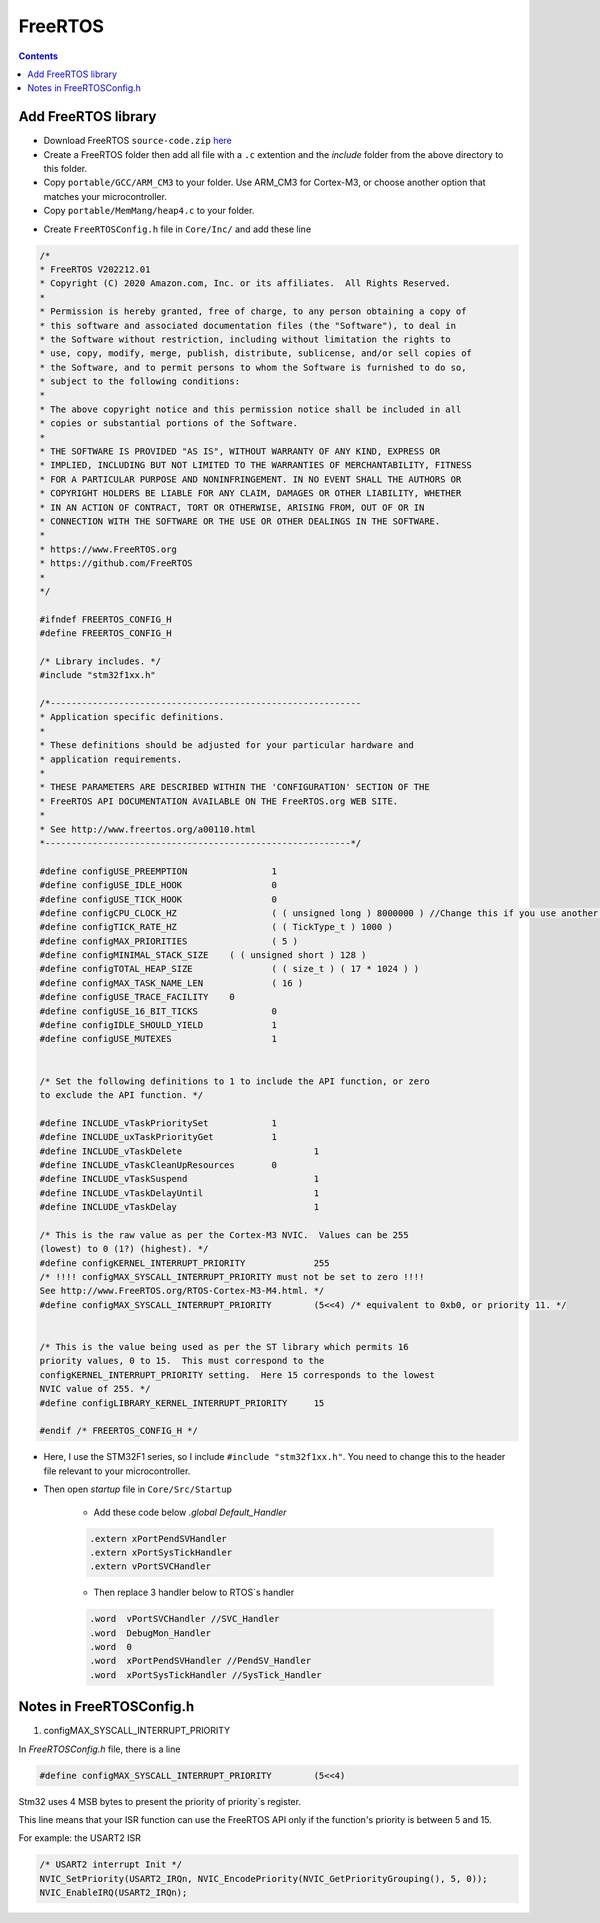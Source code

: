 FreeRTOS
====================

.. contents:: 
    :depth: 2

Add FreeRTOS library
-----------------------------

* Download FreeRTOS ``source-code.zip`` `here <https://github.com/FreeRTOS/FreeRTOS-Kernel/releases/tag/V11.1.0>`_

* Create a FreeRTOS folder then add all file with a ``.c`` extention and the *include* folder from the above directory to this folder.

* Copy ``portable/GCC/ARM_CM3`` to your folder. Use ARM_CM3 for Cortex-M3, or choose another option that matches your microcontroller.

* Copy ``portable/MemMang/heap4.c`` to your folder.

.. image:: image/freertos_lib.png

* Create ``FreeRTOSConfig.h`` file in ``Core/Inc/`` and add these line

.. code-block:: C 

    /*
    * FreeRTOS V202212.01
    * Copyright (C) 2020 Amazon.com, Inc. or its affiliates.  All Rights Reserved.
    *
    * Permission is hereby granted, free of charge, to any person obtaining a copy of
    * this software and associated documentation files (the "Software"), to deal in
    * the Software without restriction, including without limitation the rights to
    * use, copy, modify, merge, publish, distribute, sublicense, and/or sell copies of
    * the Software, and to permit persons to whom the Software is furnished to do so,
    * subject to the following conditions:
    *
    * The above copyright notice and this permission notice shall be included in all
    * copies or substantial portions of the Software.
    *
    * THE SOFTWARE IS PROVIDED "AS IS", WITHOUT WARRANTY OF ANY KIND, EXPRESS OR
    * IMPLIED, INCLUDING BUT NOT LIMITED TO THE WARRANTIES OF MERCHANTABILITY, FITNESS
    * FOR A PARTICULAR PURPOSE AND NONINFRINGEMENT. IN NO EVENT SHALL THE AUTHORS OR
    * COPYRIGHT HOLDERS BE LIABLE FOR ANY CLAIM, DAMAGES OR OTHER LIABILITY, WHETHER
    * IN AN ACTION OF CONTRACT, TORT OR OTHERWISE, ARISING FROM, OUT OF OR IN
    * CONNECTION WITH THE SOFTWARE OR THE USE OR OTHER DEALINGS IN THE SOFTWARE.
    *
    * https://www.FreeRTOS.org
    * https://github.com/FreeRTOS
    *
    */

    #ifndef FREERTOS_CONFIG_H
    #define FREERTOS_CONFIG_H

    /* Library includes. */
    #include "stm32f1xx.h"

    /*-----------------------------------------------------------
    * Application specific definitions.
    *
    * These definitions should be adjusted for your particular hardware and
    * application requirements.
    *
    * THESE PARAMETERS ARE DESCRIBED WITHIN THE 'CONFIGURATION' SECTION OF THE
    * FreeRTOS API DOCUMENTATION AVAILABLE ON THE FreeRTOS.org WEB SITE.
    *
    * See http://www.freertos.org/a00110.html
    *----------------------------------------------------------*/

    #define configUSE_PREEMPTION		1
    #define configUSE_IDLE_HOOK			0
    #define configUSE_TICK_HOOK			0
    #define configCPU_CLOCK_HZ			( ( unsigned long ) 8000000 ) //Change this if you use another system clock
    #define configTICK_RATE_HZ			( ( TickType_t ) 1000 )
    #define configMAX_PRIORITIES		( 5 )
    #define configMINIMAL_STACK_SIZE	( ( unsigned short ) 128 )
    #define configTOTAL_HEAP_SIZE		( ( size_t ) ( 17 * 1024 ) )
    #define configMAX_TASK_NAME_LEN		( 16 )
    #define configUSE_TRACE_FACILITY	0
    #define configUSE_16_BIT_TICKS		0
    #define configIDLE_SHOULD_YIELD		1
    #define configUSE_MUTEXES			1


    /* Set the following definitions to 1 to include the API function, or zero
    to exclude the API function. */

    #define INCLUDE_vTaskPrioritySet		1
    #define INCLUDE_uxTaskPriorityGet		1
    #define INCLUDE_vTaskDelete				1
    #define INCLUDE_vTaskCleanUpResources	0
    #define INCLUDE_vTaskSuspend			1
    #define INCLUDE_vTaskDelayUntil			1
    #define INCLUDE_vTaskDelay				1

    /* This is the raw value as per the Cortex-M3 NVIC.  Values can be 255
    (lowest) to 0 (1?) (highest). */
    #define configKERNEL_INTERRUPT_PRIORITY 		255
    /* !!!! configMAX_SYSCALL_INTERRUPT_PRIORITY must not be set to zero !!!!
    See http://www.FreeRTOS.org/RTOS-Cortex-M3-M4.html. */
    #define configMAX_SYSCALL_INTERRUPT_PRIORITY 	(5<<4) /* equivalent to 0xb0, or priority 11. */


    /* This is the value being used as per the ST library which permits 16
    priority values, 0 to 15.  This must correspond to the
    configKERNEL_INTERRUPT_PRIORITY setting.  Here 15 corresponds to the lowest
    NVIC value of 255. */
    #define configLIBRARY_KERNEL_INTERRUPT_PRIORITY	15

    #endif /* FREERTOS_CONFIG_H */

* Here, I use the STM32F1 series, so I include ``#include "stm32f1xx.h"``. You need to change this to the header file relevant to your microcontroller.

* Then open *startup* file in ``Core/Src/Startup``

    * Add these code below *.global  Default_Handler*

    .. code-block:: C 

        .extern xPortPendSVHandler
        .extern xPortSysTickHandler
        .extern vPortSVCHandler

    * Then replace 3 handler below to RTOS`s handler

    .. code-block:: C 

        .word  vPortSVCHandler //SVC_Handler
        .word  DebugMon_Handler
        .word  0
        .word  xPortPendSVHandler //PendSV_Handler
        .word  xPortSysTickHandler //SysTick_Handler

Notes in FreeRTOSConfig.h
------------------------------

#. configMAX_SYSCALL_INTERRUPT_PRIORITY

In *FreeRTOSConfig.h* file, there is a line

.. code-block:: C

    #define configMAX_SYSCALL_INTERRUPT_PRIORITY 	(5<<4)

Stm32 uses 4 MSB bytes to present the priority of priority`s register.

This line means that your ISR function can use the FreeRTOS API only if the function's priority is between 5 and 15.

For example: the USART2 ISR

.. code-block:: C 

    /* USART2 interrupt Init */
    NVIC_SetPriority(USART2_IRQn, NVIC_EncodePriority(NVIC_GetPriorityGrouping(), 5, 0));
    NVIC_EnableIRQ(USART2_IRQn);


